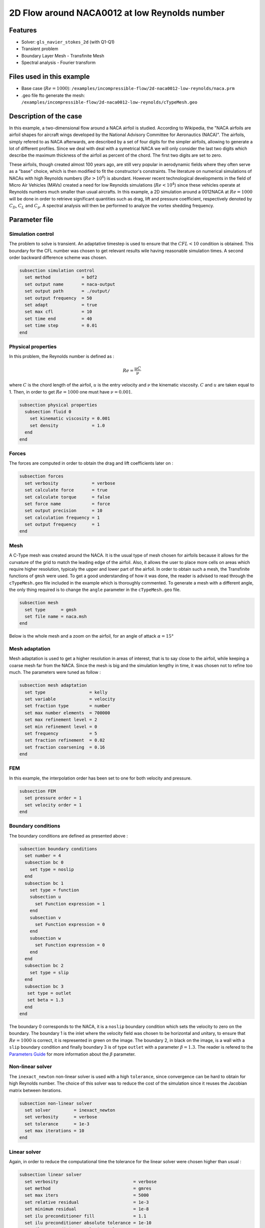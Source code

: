 ===============================================
2D Flow around NACA0012 at low Reynolds number
===============================================

Features
--------

- Solver: ``gls_navier_stokes_2d`` (with Q1-Q1)
- Transient problem
- Boundary Layer Mesh - Transfinite Mesh
- Spectral analysis - Fourier transform

Files used in this example
----------------------------

- Base case (:math:`Re = 1000`): ``/examples/incompressible-flow/2d-naca0012-low-reynolds/naca.prm``
- .geo file fto generate the mesh: ``/examples/incompressible-flow/2d-naca0012-low-reynolds/cTypeMesh.geo``


Description of the case
-------------------------

In this example, a two-dimensional flow around a NACA airfoil is studied. According to Wikipedia, the "NACA airfoils are airfoil shapes for aircraft wings developed by the National Advisory Committee for Aeronautics (NACA)". The airfoils, simply refered to as NACA afterwards, are described by a set of four digits for the simpler airfoils, allowing to generate a lot of different profiles. Since we deal with deal with a symetrical NACA we will only consider the last two digits which describe the maximum thickness of the airfoil as percent of the chord. The first two digits are set to zero.

.. image:: image/explicationsBC.png

These airfoils, though created almost 100 years ago, are still very popular in aerodynamic fields where they often serve as a "base" choice, which is then modified to fit the constructor's constraints. The literature on numerical simulations of NACAs with high Reynolds numbers (:math:`Re>10^6`) is abundant. However recent technological developments in the field of Micro Air Vehicles (MAVs) created a need for low Reynolds simulations (:math:`Re<10^4`) since these vehicles operate at Reynolds numbers much smaller than usual aircrafts. In this example, a 2D simulation around a 0012NACA at :math:`Re=1000` will be done in order to retrieve significant quantities such as drag, lift and pressure coefficient, respectively denoted by :math:`C_D`, :math:`C_L` and :math:`C_p`. A spectral analysis will then be performed to analyze the vortex shedding frequency. 

Parameter file
----------------

Simulation control
~~~~~~~~~~~~~~~~~~~~~

The problem to solve is transient. An adaptative timestep is used to ensure that the :math:`CFL<10` condition is obtained. This boundary for the CFL number was chosen to get relevant results wile having reasonable simulation times. A second order backward difference scheme was chosen.

.. code-block:: text

    subsection simulation control
      set method            = bdf2
      set output name       = naca-output
      set output path       = ./output/
      set output frequency  = 50
      set adapt             = true
      set max cfl           = 10
      set time end          = 40
      set time step         = 0.01
    end
    
Physical properties 
~~~~~~~~~~~~~~~~~~~~~

In this problem, the Reynolds number is defined as :

.. math::
        Re = \frac{uC}{\nu}

where :math:`C` is the chord length of the airfoil, :math:`u` is the entry velocity and :math:`\nu` the kinematic viscosity. :math:`C` and :math:`u` are taken equal to 1. Then, in order to get :math:`Re = 1000` one must have :math:`\nu = 0.001`.

.. code-block:: text
	
    subsection physical properties
      subsection fluid 0
        set kinematic viscosity = 0.001
        set density             = 1.0
      end
    end


Forces
~~~~~~~~~~~~~~~~~~

The forces are computed in order to obtain the drag and lift coefficients later on :

.. code-block:: text
	
    subsection forces
      set verbosity             = verbose
      set calculate force       = true
      set calculate torque      = false
      set force name            = force
      set output precision      = 10
      set calculation frequency = 1
      set output frequency      = 1
    end
    
Mesh 
~~~~~~~~~~~~~~~~~~

A C-Type mesh was created around the NACA. It is the usual type of mesh chosen for airfoils because it allows for the curvature of the grid to match the leading edge of the airfoil. Also, it allows the user to place more cells on areas which require higher resolution, typicaly the upper and lower part of the airfoil. In order to obtain such a mesh, the Transfinite functions of ``gmsh`` were used. To get a good understanding of how it was done, the reader is advised to read through the ``cTypeMesh.geo`` file included in the example which is thoroughly commented. To generate a mesh with a different angle, the only thing required is to change the ``angle`` parameter in the ``cTypeMesh.geo`` file.

.. code-block:: text
	
    subsection mesh
      set type      = gmsh
      set file name = naca.msh
    end

Below is the whole mesh and a zoom on the airfoil, for an angle of attack :math:`\alpha = 15°`

.. image:: image/wholeMesh.png

.. image:: image/zoomedMesh15.png

Mesh adaptation 
~~~~~~~~~~~~~~~~~~

Mesh adaptation is used to get a higher resolution in areas of interest, that is to say close to the airfoil, while keeping a coarse mesh far from the NACA. Since the mesh is big and the simulation lengthy in time, it was chosen not to refine too much. The parameters were tuned as follow : 

.. code-block:: text
	
    subsection mesh adaptation
      set type                 = kelly
      set variable             = velocity
      set fraction type        = number
      set max number elements  = 700000
      set max refinement level = 2
      set min refinement level = 0
      set frequency            = 5
      set fraction refinement  = 0.02
      set fraction coarsening  = 0.16
    end
    
    
FEM
~~~

In this example, the interpolation order has been set to one for both velocity and pressure.

.. code-block:: text

    subsection FEM
      set pressure order = 1
      set velocity order = 1
    end

Boundary conditions
~~~~~~~~~~~~~~~~~~~

The boundary conditions are defined as presented above : 

.. code-block:: text

     subsection boundary conditions
       set number = 4
       subsection bc 0
         set type = noslip
       end
       subsection bc 1
         set type = function
         subsection u
           set Function expression = 1
         end
         subsection v
           set Function expression = 0
         end
         subsection w
           set Function expression = 0
         end
       end
       subsection bc 2
         set type = slip
       end
       subsection bc 3
       	set type = outlet
       	set beta = 1.3
       end
     end
	
The boundary 0 corresponds to the NACA, it is a ``noslip`` boundary condition which sets the velocity to zero on the boundary. The boundary 1 is the inlet where the velocity field was chosen to be horizontal and unitary, to ensure that :math:`Re = 1000` is correct, it is represented in green on the image. The boundary 2, in black on the image, is a wall with a ``slip`` boundary condition and finally boundary 3 is of type ``outlet`` with a parameter :math:`\beta = 1.3`. The reader is refered to the `Parameters Guide <https://lethe-cfd.github.io/lethe/parameters/cfd/linear_solver_control.html>`_ for more information about the :math:`\beta` parameter.

Non-linear solver
~~~~~~~~~~~~~~~~~

The ``inexact_newton`` non-linear solver is used with a high ``tolerance``, since convergence can be hard to obtain for high Reynolds number. The choice of this solver was to reduce the cost of the simulation since it reuses the Jacobian matrix between iterations.

.. code-block:: text

    subsection non-linear solver
      set solver         = inexact_newton
      set verbosity      = verbose
      set tolerance      = 1e-3
      set max iterations = 10
    end

Linear solver
~~~~~~~~~~~~~

Again, in order to reduce the computational time the tolerance for the linear solver were chosen higher than usual : 

.. code-block:: text

    subsection linear solver
      set verbosity                             = verbose
      set method                                = gmres
      set max iters                             = 5000
      set relative residual                     = 1e-3
      set minimum residual                      = 1e-8
      set ilu preconditioner fill               = 1.1
      set ilu preconditioner absolute tolerance = 1e-10
      set ilu preconditioner relative tolerance = 1.00
      set max krylov vectors                    = 1000
    end      
	
	
.. tip::
	It is important to note that the ``minimum residual`` of the linear solver is smaller than the ``tolerance`` of the nonlinear solver. The reader can consult the `Parameters Guide <https://lethe-cfd.github.io/lethe/parameters/cfd/linear_solver_control.html>`_ for more information.
	
Running the simulations
-----------------------

The simulation can be launched using the following command 

.. code-block:: text

	gls_navier_stokes_2d nacaBatch.prm
	
However, it is highly recommended to launch the simulation on a supercomputer. To launch on a desktop machine, the ``time end`` can be set to ``3.0`` to see the beginning of the simulation. Though to get relevant results about forces, it is better to simulate at least for ``10s`` in order for a pseudo-steady regime to settle.

Results and discussion
-----------------------

The following average pressure and velocity fields are obtained for an angle of attack :math:`\alpha`such that :math:`\alpha \in \{0,5,7,9,11,15\}` : 

.. image:: image/pressionMoy.png

.. image:: image/vitesseMoy.png


It is already noticeable that the the bigger the angle of attack, the bigger the pressure gradient. Following this observation, the lift coefficient :math:`C_L` is expected to increase with the angle of attack. The variation of the lift and drag coefficients are given below with a comparison to the litterature (Kouser et al. (2021) `[1] <https://doi.org/10.1177/17568293211055656>`_), they are computed using the following formula : 

.. math::
        C_L = \frac{F_L}{0.5\rho u^2 S} \; \; \; \; \; C_D = \frac{F_D}{0.5\rho u^2 S}
        
with :math:`F_L` and :math:`F_D` respectively the lift and drag forces. Those forces can be obtained in the ``force.00.dat`` and post processed using the ``postProcessing.py`` python file included in the folder of this example. :math:`S` represents a reference area, here it is equal to the product of the chord length :math:`C` (equal to 1 in this example) multiplied by a unitary transversal length.
        
.. image:: image/ClCdResultsPlot.png

There is a slight variation of the results obtained compared to the litterature results. Indeed, the simulation is purely two-dimensionnal while Kouser et al. take a 2D slice of a 3D simulation. Still, the evolution observed is relevant.

One can also see the low velocity zones on the upper part of the airfoil which corresponds to the boundary layer : the ``noslip`` condition on the NACA imposes a zero velocity condition on the fluid. This create a zone where the advective and diffusive forces are in competition. The following streamline representation helps to see the movements of the fluid inside the boundary layer : 

.. image:: image/nacaStreamlineAngles.png

It can be observed that zones of recirculation form on the airfoil. This is due to two phenomenas : first the flow outside of the boundary layer tends to "pull" it in its direction and the ``noslip`` boundary condition slows the fluid, then a positive pressure gradient -commonly refered to as adverse pressure gradient- on the airfoil surface pushes the fluid backwards. Following this a vertex forms. Below is represented the mean pressure coefficient :math:`C_p` on the airfoil with comparison to the litterature right below. It is computed using the following formula : 

.. math::
        C_p = \frac{p-p_{\infty}}{0.5\rho_{\infty}u_{\infty}^2}
        
with :math:`p_{\infty}` the static pressure in the freestream (equal to 0 in this case), :math:`\rho_{\infty}` the freestream fluid density, equal to the fluid density since we are solving an incompressible flow and :math:`u_{\infty}` the freestream velocity of the fluid, equal to ``1.0`` in this case.

.. image:: image/CpPlot.png

.. image:: image/cpPlotRef.png

The important pressure at the attacking edge of the airfoil is what allows the incoming flow to be deflected to the upper and lower part. Then, if we look at the upper part (be careful about the reversed y-axis since :math:`-C_p` is plotted) the adverse pressure gradient is visible. Then at the trailing edge, the mesh is ot precise enough. A slight discontuinity ensues which, though not physically accurate, do not invalidate the whole result.


For angles of attack :math:`\alpha\geq 9°`, the vortex start to detach from the airfoil, this can be seen using the instantaneous velocity fields. For each angle of attack, the last time iteration was taken :  

.. image:: image/vI.png

In order to retrieve the frequency of the vortex shedding, one can look at the variations of :math:`C_L`. Below are the variations of the lift coefficient with time, only the case where :math:`\alpha=15°` was considered for this analysis : 

.. image:: image/plotClTemps.png

The best mathematical tool available to make a spectral analysis is a Fourier transform, which is performed below, with literature results for comparison :

.. image:: image/fftComparison.png

The fundamental frequency is :math:`f_1 = 0.69` Hz which gives a shedding period :math:`T = 1.44` s that is coherent with the instantaneous velocity field above.


Possibilities for extension
------------------------------

- **High-order elements** : In order to get more precise results on the forces and the coefficients, Q2-Q2 elements may be used. It can be modified by setting ``set velocity order = 2`` and ``set pressure order = 2`` in the ``FEM``subsection of ``nacaBatch.prm`` .

- **Going 3D** : the mesh can be extruded into the third dimension. Some modifications will be required in the boundary conditions and getting the correct boundaries id is not trivial. However with periodic boundary conditions set on the sides of the box, the full turbulence effects can be taken into account, which should yield much better results. 

- **Validate for higher Reynolds numbers** : Litterature is available for comparison at :math:`Re = 10000` at Yamaguchi et al. (2013) `[2] <https://doi.org/10.1299/jsmeicjwsf.2013.4._1201-1_>`_ and :math:`Re = 23000` at Kojima et al. (2013) `[3] <https://doi.org/10.2514/1.C031849>`_.


References
-----------

`[1] <https://doi.org/10.1177/17568293211055656>`_ 1.
Kouser T, Xiong Y, Yang D, Peng S. Direct Numerical Simulations on the three-dimensional wake transition of flows over NACA0012 airfoil at Re = 1000. International Journal of Micro Air Vehicles. 2021;13. https://doi.org/10.1177/17568293211055656

`[2] <https://doi.org/10.1299/jsmeicjwsf.2013.4._1201-1_>`_ 2.
Yamaguchi Yuta, Ohtake Tomohisa, Muramatsu Akinori, 1201 PRESSURE DISTRIBUTION ON A NACA0012 AIRFOIL AT LOW REYNOLDS NUMBERS, The Proceedings of the International Conference on Jets, Wakes and Separated Flows (ICJWSF), 2013, Volume 2013.4, 2013.4, Pages _1201-1-_1201-5, Released on J-STAGE June 19, 2017, Online ISSN 2424-2888, https://doi.org/10.1299/jsmeicjwsf.2013.4._1201-1

`[3] <https://doi.org/10.2514/1.C031849>`_ 3.
Ryoji Kojima, Taku Nonomura, Akira Oyama, and Kozo Fujii, Large-Eddy Simulation of Low-Reynolds-Number Flow Over Thick and Thin NACA Airfoils, Journal of Aircraft 2013 50:1, 187-196. https://doi.org/10.2514/1.C031849 







